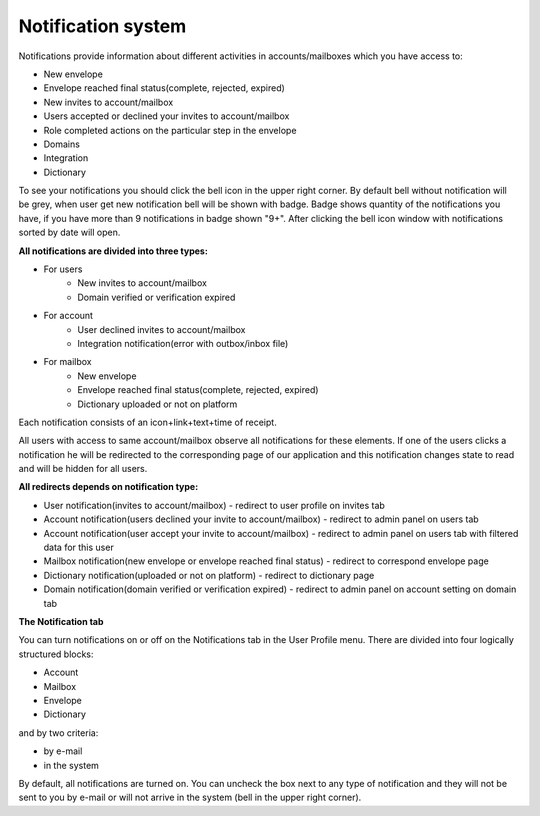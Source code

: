 ===================
Notification system
===================

Notifications provide information about different activities in accounts/mailboxes which you have access to:

* New envelope
* Envelope reached final status(complete, rejected, expired)
* New invites to account/mailbox
* Users accepted or declined your invites to account/mailbox
* Role completed actions on the particular step in the envelope
* Domains
* Integration
* Dictionary

To see your notifications you should click the bell icon in the upper right corner. By default bell without notification will be grey, when user get new notification bell will be shown with badge. Badge shows quantity of the notifications you have, if you have more than 9  notifications in badge shown "9+". After clicking the bell icon window with notifications sorted by date will open.

**All notifications are divided into three types:**

* For users
    * New invites to account/mailbox
    * Domain verified or verification expired
* For account
    * User declined invites to account/mailbox
    * Integration notification(error with outbox/inbox file)
* For mailbox
    * New envelope
    * Envelope reached final status(complete, rejected, expired)
    * Dictionary uploaded or not on platform

Each notification consists of an icon+link+text+time of receipt.

All users with access to same account/mailbox observe all notifications for these elements. If one of the users clicks a notification he will be redirected to the corresponding page of our application and this notification changes state to read and will be hidden for all users.

**All redirects depends on notification type:**

* User notification(invites to account/mailbox) - redirect to user profile on invites tab
* Account notification(users declined your invite to account/mailbox) - redirect to admin panel on users tab
* Account notification(user accept your invite to account/mailbox) - redirect to admin panel on users tab with filtered data for this user
* Mailbox notification(new envelope or envelope reached final status) - redirect to correspond envelope page
* Dictionary notification(uploaded or not on platform) - redirect to dictionary page
* Domain notification(domain verified or verification expired) - redirect to admin panel on account setting on domain tab

**The Notification tab**

You can turn notifications on or off on the Notifications tab in the User Profile menu.
There are divided into four logically structured blocks:

* Account
* Mailbox
* Envelope
* Dictionary

and by two criteria:

* by e-mail
* in the system

By default, all notifications are turned on. You can uncheck the box next to any type of notification and they will not be sent to you by e-mail or will not arrive in the system (bell in the upper right corner).